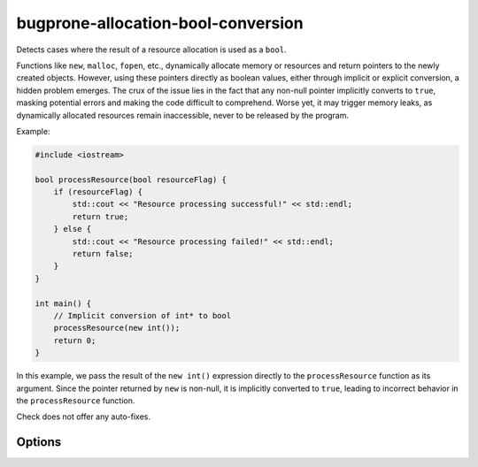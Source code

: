 .. title:: clang-tidy - bugprone-allocation-bool-conversion

bugprone-allocation-bool-conversion
===================================

Detects cases where the result of a resource allocation is used as a
``bool``.

Functions like ``new``, ``malloc``, ``fopen``, etc., dynamically allocate memory
or resources and return pointers to the newly created objects. However, using
these pointers directly as boolean values, either through implicit or explicit
conversion, a hidden problem emerges. The crux of the issue lies in the fact
that any non-null pointer implicitly converts to ``true``, masking potential
errors and making the code difficult to comprehend. Worse yet, it may trigger
memory leaks, as dynamically allocated resources remain inaccessible, never to
be released by the program.

Example:

.. code-block:: c++

  #include <iostream>

  bool processResource(bool resourceFlag) {
      if (resourceFlag) {
          std::cout << "Resource processing successful!" << std::endl;
          return true;
      } else {
          std::cout << "Resource processing failed!" << std::endl;
          return false;
      }
  }

  int main() {
      // Implicit conversion of int* to bool
      processResource(new int());
      return 0;
  }

In this example, we pass the result of the ``new int()`` expression directly to
the ``processResource`` function as its argument. Since the pointer returned by
``new`` is non-null, it is implicitly converted to ``true``, leading to
incorrect behavior in the ``processResource`` function.

Check does not offer any auto-fixes.

Options
-------

.. option:: AllocationFunctions

   Custom functions considered as allocators can be specified using a
   semicolon-separated list of (fully qualified) function names or regular
   expressions matched against the called function names. Default value:
   `malloc;calloc;realloc;strdup;fopen;fdopen;freopen;opendir;fdopendir;popen;
   mmap;allocate`.
